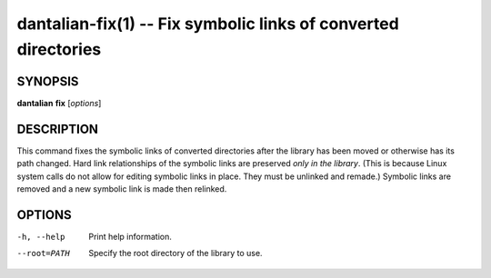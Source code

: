 dantalian-fix(1) -- Fix symbolic links of converted directories
===============================================================

SYNOPSIS
--------

**dantalian** **fix** [*options*]

DESCRIPTION
-----------

This command fixes the symbolic links of converted directories after the
library has been moved or otherwise has its path changed.  Hard link
relationships of the symbolic links are preserved *only in the library*.
(This is because Linux system calls do not allow for editing symbolic
links in place. They must be unlinked and remade.)  Symbolic links are
removed and a new symbolic link is made then relinked.

OPTIONS
-------

-h, --help   Print help information.
--root=PATH  Specify the root directory of the library to use.
